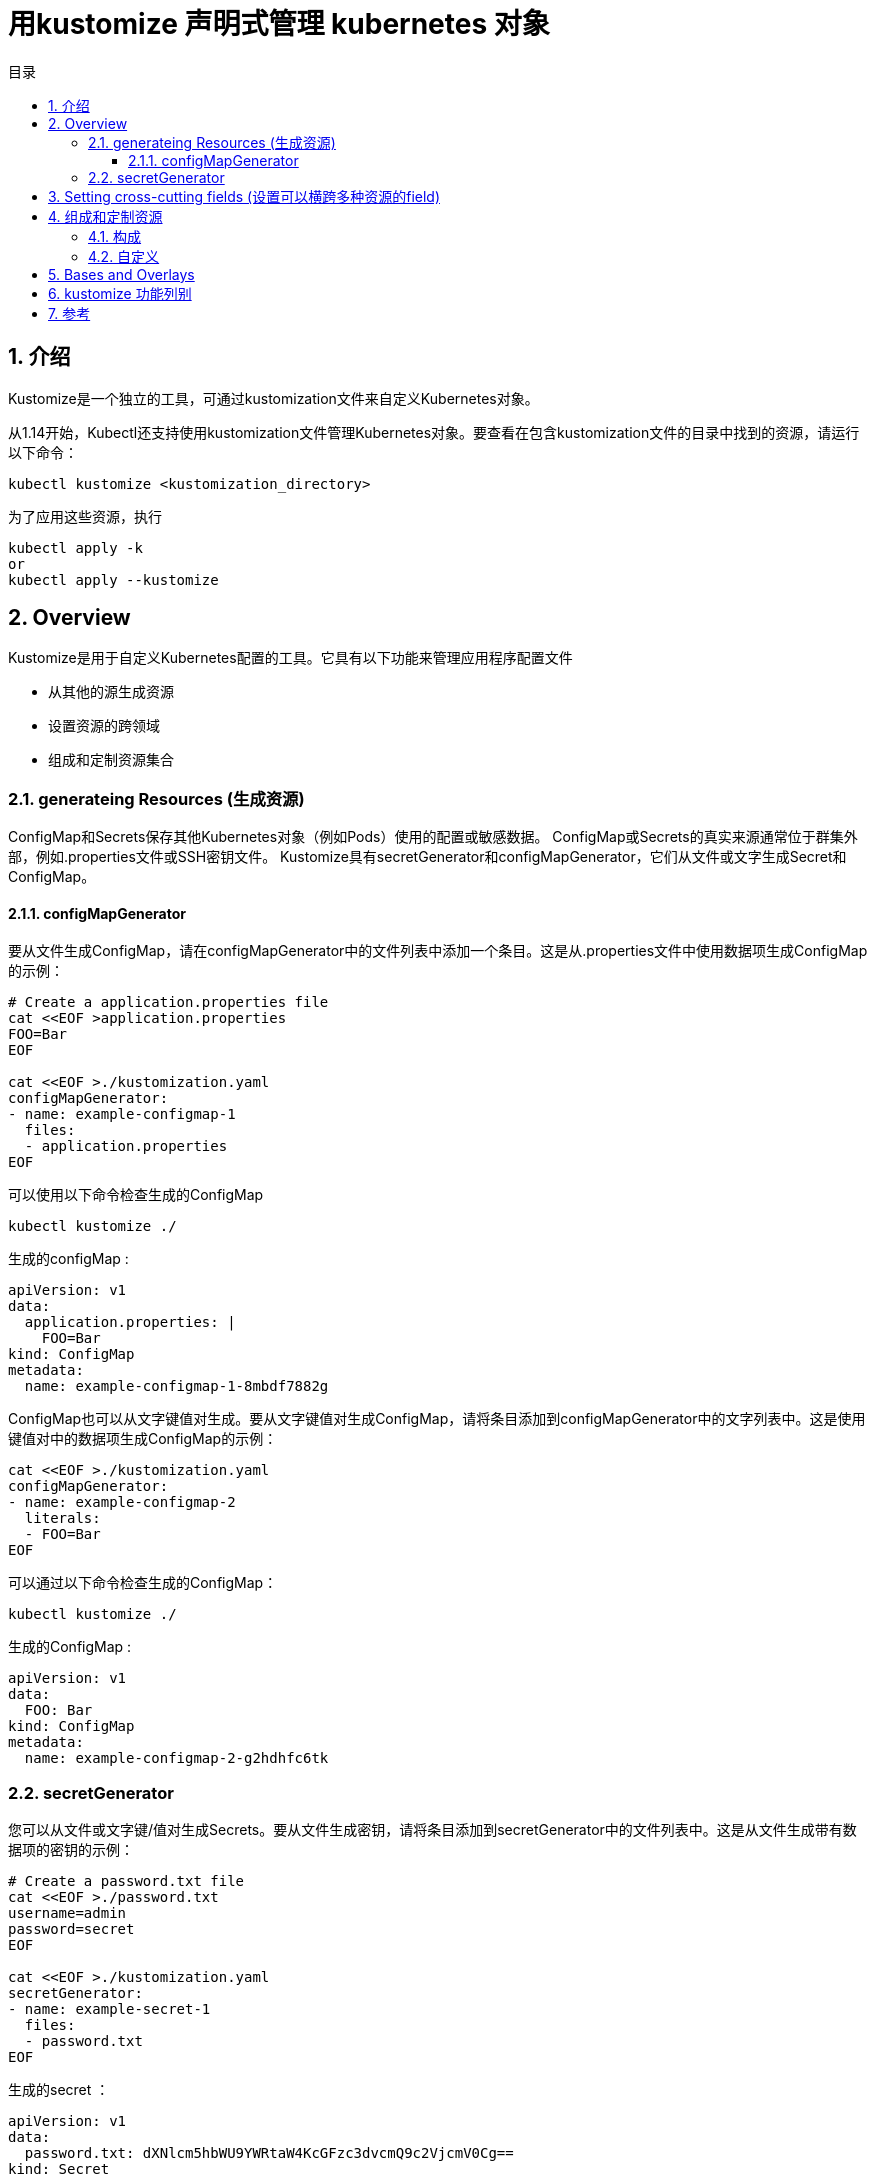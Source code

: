 = 用kustomize 声明式管理 kubernetes 对象
:toc:
:toclevels: 5
:toc-title: 目录
:sectnums:


== 介绍
Kustomize是一个独立的工具，可通过kustomization文件来自定义Kubernetes对象。

从1.14开始，Kubectl还支持使用kustomization文件管理Kubernetes对象。要查看在包含kustomization文件的目录中找到的资源，请运行以下命令：

```
kubectl kustomize <kustomization_directory>
```

为了应用这些资源，执行
```
kubectl apply -k
or
kubectl apply --kustomize
```

== Overview
Kustomize是用于自定义Kubernetes配置的工具。它具有以下功能来管理应用程序配置文件

- 从其他的源生成资源
- 设置资源的跨领域
- 组成和定制资源集合

=== generateing Resources (生成资源)
ConfigMap和Secrets保存其他Kubernetes对象（例如Pods）使用的配置或敏感数据。 ConfigMap或Secrets的真实来源通常位于群集外部，例如.properties文件或SSH密钥文件。 Kustomize具有secretGenerator和configMapGenerator，它们从文件或文字生成Secret和ConfigMap。

==== configMapGenerator
要从文件生成ConfigMap，请在configMapGenerator中的文件列表中添加一个条目。这是从.properties文件中使用数据项生成ConfigMap的示例：

```
# Create a application.properties file
cat <<EOF >application.properties
FOO=Bar
EOF

cat <<EOF >./kustomization.yaml
configMapGenerator:
- name: example-configmap-1
  files:
  - application.properties
EOF
```

可以使用以下命令检查生成的ConfigMap

```
kubectl kustomize ./
```

生成的configMap :

```
apiVersion: v1
data:
  application.properties: |
    FOO=Bar
kind: ConfigMap
metadata:
  name: example-configmap-1-8mbdf7882g
```

ConfigMap也可以从文字键值对生成。要从文字键值对生成ConfigMap，请将条目添加到configMapGenerator中的文字列表中。这是使用键值对中的数据项生成ConfigMap的示例：

```
cat <<EOF >./kustomization.yaml
configMapGenerator:
- name: example-configmap-2
  literals:
  - FOO=Bar
EOF
```

可以通过以下命令检查生成的ConfigMap：

```
kubectl kustomize ./
```

生成的ConfigMap :

```
apiVersion: v1
data:
  FOO: Bar
kind: ConfigMap
metadata:
  name: example-configmap-2-g2hdhfc6tk
```

=== secretGenerator
您可以从文件或文字键/值对生成Secrets。要从文件生成密钥，请将条目添加到secretGenerator中的文件列表中。这是从文件生成带有数据项的密钥的示例：

```
# Create a password.txt file
cat <<EOF >./password.txt
username=admin
password=secret
EOF

cat <<EOF >./kustomization.yaml
secretGenerator:
- name: example-secret-1
  files:
  - password.txt
EOF
```

生成的secret ：

```
apiVersion: v1
data:
  password.txt: dXNlcm5hbWU9YWRtaW4KcGFzc3dvcmQ9c2VjcmV0Cg==
kind: Secret
metadata:
  name: example-secret-1-t2kt65hgtb
type: Opaque
```

要从文字键值对生成Secret，请将条目添加到secretGenerator中的文字列表中。这是从键值对生成带有数据项的Secret的示例：

```
cat <<EOF >./kustomization.yaml
secretGenerator:
- name: example-secret-2
  literals:
  - username=admin
  - password=secret
EOF

```

生成的secret 如下:

```
apiVersion: v1
data:
  password: c2VjcmV0
  username: YWRtaW4=
kind: Secret
metadata:
  name: example-secret-2-t52t6g96d8
type: Opaque
```

生成的ConfigMap和Secrets附加了内容哈希后缀。这样可以确保在更改内容时生成新的ConfigMap或Secret。要禁用添加后缀的行为，可以使用generatorOptions。除此之外，还可以为生成的ConfigMap和Secrets指定横切选项。

```
cat <<EOF >./kustomization.yaml
configMapGenerator:
- name: example-configmap-3
  literals:
  - FOO=Bar
generatorOptions:
  disableNameSuffixHash: true
  labels:
    type: generated
  annotations:
    note: generated
EOF
```

运行 kubectl kustomize ./ 查看生成的ConfigMap
```
apiVersion: v1
data:
  FOO: Bar
kind: ConfigMap
metadata:
  annotations:
    note: generated
  labels:
    type: generated
  name: example-configmap-3
```

== Setting cross-cutting fields (设置可以横跨多种资源的field)
在项目中为所有Kubernetes资源设置跨领域字段是很常见的。设置跨领域字段的一些用例：

- 设置namespace
- 给 name 字段增加前缀后者后缀
- 增加相同的lables
- 增加相同的annotations

例:

```
# Create a deployment.yaml
cat <<EOF >./deployment.yaml
apiVersion: apps/v1
kind: Deployment
metadata:
  name: nginx-deployment
  labels:
    app: nginx
spec:
  selector:
    matchLabels:
      app: nginx
  template:
    metadata:
      labels:
        app: nginx
    spec:
      containers:
      - name: nginx
        image: nginx
EOF

cat <<EOF >./kustomization.yaml
namespace: my-namespace
namePrefix: dev-
nameSuffix: "-001"
commonLabels:
  app: bingo
commonAnnotations:
  oncallPager: 800-555-1212
resources:
- deployment.yaml
EOF
```

生成的如下:

```
apiVersion: apps/v1
kind: Deployment
metadata:
  annotations:
    oncallPager: 800-555-1212
  labels:
    app: bingo
  name: dev-nginx-deployment-001
  namespace: my-namespace
spec:
  selector:
    matchLabels:
      app: bingo
  template:
    metadata:
      annotations:
        oncallPager: 800-555-1212
      labels:
        app: bingo
    spec:
      containers:
      - image: nginx
        name: nginx
```

== 组成和定制资源
通常在项目中组合一组资源并在同一文件或目录中进行管理。 Kustomize提供了由不同文件组成资源并对其应用补丁或其他自定义设置的功能

=== 构成
Kustomize支持不同资源的组合。 kustomization.yaml文件中的resources字段定义要包含在配置中的资源列表。在资源列表中将路径设置为资源的配置文件。这是一个由Deployment和Service组成的NGINX应用程序的示例：

```
# Create a deployment.yaml file
cat <<EOF > deployment.yaml
apiVersion: apps/v1
kind: Deployment
metadata:
  name: my-nginx
spec:
  selector:
    matchLabels:
      run: my-nginx
  replicas: 2
  template:
    metadata:
      labels:
        run: my-nginx
    spec:
      containers:
      - name: my-nginx
        image: nginx
        ports:
        - containerPort: 80
EOF

# Create a service.yaml file
cat <<EOF > service.yaml
apiVersion: v1
kind: Service
metadata:
  name: my-nginx
  labels:
    run: my-nginx
spec:
  ports:
  - port: 80
    protocol: TCP
  selector:
    run: my-nginx
EOF

# Create a kustomization.yaml composing them
cat <<EOF >./kustomization.yaml
resources:
- deployment.yaml
- service.yaml
EOF
```

=== 自定义
修补程序可用于将不同的自定义应用于资源。 Kustomize通过patchStrategicMerge和patchJson6902支持不同的修补机制。 patchStrategicMerge是文件路径的列表。每个文件都应解析为战略合并补丁。修补程序内的名称必须与已加载的资源名称匹配。建议做一件事的小补丁。例如，创建一个补丁以增加部署副本的数量，并创建另一个补丁以设置内存限制。

```
# Create a deployment.yaml file
cat <<EOF > deployment.yaml
apiVersion: apps/v1
kind: Deployment
metadata:
  name: my-nginx
spec:
  selector:
    matchLabels:
      run: my-nginx
  replicas: 2
  template:
    metadata:
      labels:
        run: my-nginx
    spec:
      containers:
      - name: my-nginx
        image: nginx
        ports:
        - containerPort: 80
EOF

# Create a patch increase_replicas.yaml
cat <<EOF > increase_replicas.yaml
apiVersion: apps/v1
kind: Deployment
metadata:
  name: my-nginx
spec:
  replicas: 3
EOF

# Create another patch set_memory.yaml
cat <<EOF > set_memory.yaml
apiVersion: apps/v1
kind: Deployment
metadata:
  name: my-nginx
spec:
  template:
    spec:
      containers:
      - name: my-nginx
        resources:
        limits:
          memory: 512Mi
EOF

cat <<EOF >./kustomization.yaml
resources:
- deployment.yaml
patchesStrategicMerge:
- increase_replicas.yaml
- set_memory.yaml
EOF
```

运行  kubectl kustomize ./ 查看生成的 Deployment

```
apiVersion: apps/v1
kind: Deployment
metadata:
  name: my-nginx
spec:
  replicas: 3
  selector:
    matchLabels:
      run: my-nginx
  template:
    metadata:
      labels:
        run: my-nginx
    spec:
      containers:
      - image: nginx
        limits:
          memory: 512Mi
        name: my-nginx
        ports:
        - containerPort: 80
```

并非所有的资源或字段都支持战略合并补丁。为了支持在任意资源中修改任意字段，Kustomize提供了通过patchJson6902应用JSON补丁的功能。要为Json补丁找到正确的资源，需要在kustomization.yaml中指定该资源的组，版本，种类和名称。例如，也可以通过patchJson6902来增加Deployment对象的副本数。

```
# Create a deployment.yaml file
cat <<EOF > deployment.yaml
apiVersion: apps/v1
kind: Deployment
metadata:
  name: my-nginx
spec:
  selector:
    matchLabels:
      run: my-nginx
  replicas: 2
  template:
    metadata:
      labels:
        run: my-nginx
    spec:
      containers:
      - name: my-nginx
        image: nginx
        ports:
        - containerPort: 80
EOF

# Create a json patch
cat <<EOF > patch.yaml
- op: replace
  path: /spec/replicas
  value: 3
EOF

# Create a kustomization.yaml
cat <<EOF >./kustomization.yaml
resources:
- deployment.yaml

patchesJson6902:
- target:
    group: apps
    version: v1
    kind: Deployment
    name: my-nginx
  path: patch.yaml
EOF
```

运行  kubectl kustomize ./ 查看生成的 Deployment

```
apiVersion: apps/v1
kind: Deployment
metadata:
  name: my-nginx
spec:
  replicas: 3
  selector:
    matchLabels:
      run: my-nginx
  template:
    metadata:
      labels:
        run: my-nginx
    spec:
      containers:
      - image: nginx
        name: my-nginx
        ports:
        - containerPort: 80
```

除修补程序外，Kustomize还提供自定义容器镜像或将其他对象中的字段值注入容器中而无需创建修补程序的功能。例如，您可以通过在kustomization.yaml的images字段中指定新镜像来更改容器内使用的镜像

```
cat <<EOF > deployment.yaml
apiVersion: apps/v1
kind: Deployment
metadata:
  name: my-nginx
spec:
  selector:
    matchLabels:
      run: my-nginx
  replicas: 2
  template:
    metadata:
      labels:
        run: my-nginx
    spec:
      containers:
      - name: my-nginx
        image: nginx
        ports:
        - containerPort: 80
EOF

cat <<EOF >./kustomization.yaml
resources:
- deployment.yaml
images:
- name: nginx
  newName: my.image.registry/nginx
  newTag: 1.4.0
EOF
```

运行  kubectl kustomize ./ 查看生成的 Deployment

```
apiVersion: apps/v1
kind: Deployment
metadata:
  name: my-nginx
spec:
  replicas: 2
  selector:
    matchLabels:
      run: my-nginx
  template:
    metadata:
      labels:
        run: my-nginx
    spec:
      containers:
      - image: my.image.registry/nginx:1.4.0
        name: my-nginx
        ports:
        - containerPort: 80
```

有时，在Pod中运行的应用程序可能需要使用其他对象的配置值。例如，来自Deployment对象的Pod需要从Env读取相应的服务名称或作为命令参数。由于服务名称可能会随着kustomization.yaml文件中添加的namePrefix或nameSuffix的更改而改变。不建议在命令参数中对服务名称进行硬编码。对于此用法，Kustomize可以通过vars将服务名称注入到容器中。

```
# Create a deployment.yaml file
cat <<EOF > deployment.yaml
apiVersion: apps/v1
kind: Deployment
metadata:
  name: my-nginx
spec:
  selector:
    matchLabels:
      run: my-nginx
  replicas: 2
  template:
    metadata:
      labels:
        run: my-nginx
    spec:
      containers:
      - name: my-nginx
        image: nginx
        command: ["start", "--host", "\$(MY_SERVICE_NAME)"]
EOF

# Create a service.yaml file
cat <<EOF > service.yaml
apiVersion: v1
kind: Service
metadata:
  name: my-nginx
  labels:
    run: my-nginx
spec:
  ports:
  - port: 80
    protocol: TCP
  selector:
    run: my-nginx
EOF

cat <<EOF >./kustomization.yaml
namePrefix: dev-
nameSuffix: "-001"

resources:
- deployment.yaml
- service.yaml

vars:
- name: MY_SERVICE_NAME
  objref:
    kind: Service
    name: my-nginx
    apiVersion: v1
EOF
```

运行  kubectl kustomize ./ 查看生成的 Deployment

```
apiVersion: apps/v1
kind: Deployment
metadata:
  name: dev-my-nginx-001
spec:
  replicas: 2
  selector:
    matchLabels:
      run: my-nginx
  template:
    metadata:
      labels:
        run: my-nginx
    spec:
      containers:
      - command:
        - start
        - --host
        - dev-my-nginx-001
        image: nginx
        name: my-nginx
```

== Bases and Overlays

== kustomize 功能列别
image:images/kustomize_d1.jpg[]

== 参考
- https://kubernetes.io/docs/tasks/manage-kubernetes-objects/kustomization/


